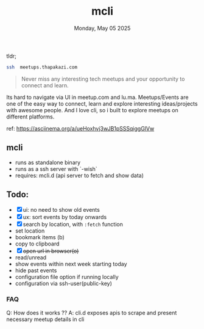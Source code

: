 #+TITLE: mcli
#+DESCRIPTION: never miss any interesting meetups
#+DATE: Monday, May 05 2025


tldr;
#+begin_src bash
ssh  meetups.thapakazi.com
#+end_src

#+BEGIN_QUOTE
Never miss any interesting tech meetups and your opportunity to connect and learn.
#+END_QUOTE

Its hard to navigate via UI in meetup.com and lu.ma. Meetups/Events are one of the easy way to connect, learn and explore interesting ideas/projects with awesome people.
And I love cli, so i built to explore meetups on different platforms.

#+CAPTION: Quick Sneak
#+NAME:   fig:demo
[[./assets/demo.gif]]
ref: https://asciinema.org/a/ueHoxhvj3wJB1pSSSqiggGlVw

** mcli

  - runs as standalone binary
  - runs as a ssh server with  `-wish`
  - requires: mcli.d (api server to fetch and show data)

** Todo:
  - [X] ui: no need to show old events
  - [X] ux: sort events by today onwards
  - [X] search by location, with ~:fetch~ function
  - set location
  - bookmark items (b)
  - copy to clipboard
  - [X] +open url in browser(o)+
  - read/unread
  - show events within next week starting today
  - hide past events
  - configuration file option if running locally
  - configuration via ssh-user(public-key)

***  FAQ
Q: How does it works ??
A: cli.d  exposes apis to scrape and present necessary meetup details in cli
